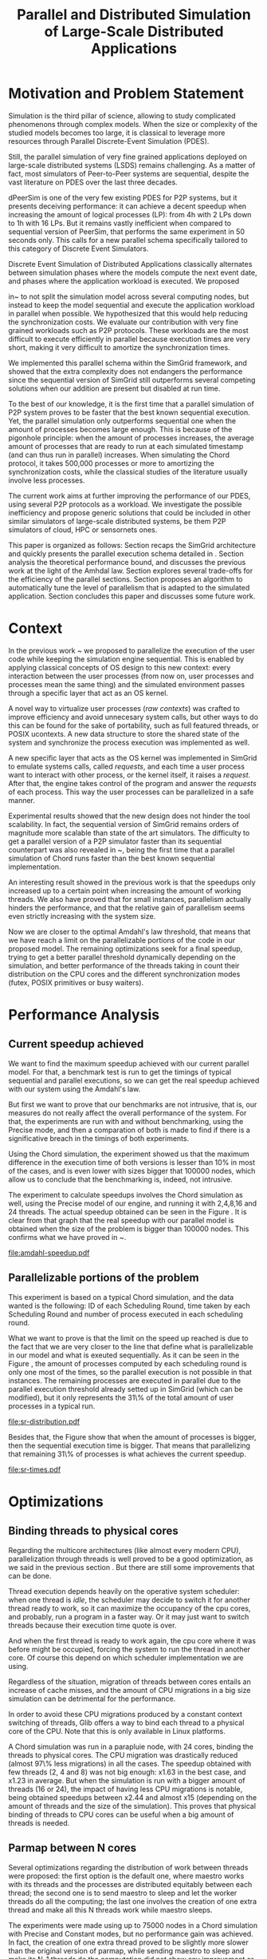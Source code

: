 #+TITLE: Parallel and Distributed Simulation of Large-Scale Distributed Applications
#+AUTHOR:  Ezequiel Torti Lòpez, Martin Quinson
#+OPTIONS: H:5 title:nil date:nil author:nil email:nil creator:nil timestamp:nil skip:nil toc:nil
#+STARTUP: indent hideblocks
#+TAGS: noexport(n)
#+EXPORT_SELECT_TAGS: export
#+EXPORT_EXCLUDE_TAGS: noexport
#+PROPERTY: session *R* 

#+LATEX_class: article
#+LATEX_HEADER: \usepackage[T1]{fontenc}
#+LATEX_HEADER: \usepackage[utf8]{inputenc}
#+LATEX_HEADER: \usepackage{ifthen,figlatex}
#+LATEX_HEADER: \usepackage{longtable}
#+LATEX_HEADER: \usepackage{float}
#+LATEX_HEADER: \usepackage{wrapfig}
#+LATEX_HEADER: \usepackage{subfigure}
#+LATEX_HEADER: \usepackage{xspace}
#+LATEX_HEADER: \usepackage[american]{babel}
#+LATEX_HEADER: \usepackage{url}\urlstyle{sf}
#+LATEX_HEADER: \usepackage{amscd}
#+LATEX_HEADER: \usepackage{wrapfig}

#+begin_src R  :exports none
# If you miss the libraries, try typing >>>install.packages("data.table")<<< in a R console
library('ggplot2')
library('gridExtra')
library('reshape')
library('plyr')
library('data.table')

#Helper function to plot several ggplot in one window.
require(grid)
vp.layout <- function(x, y) viewport(layout.pos.row=x, layout.pos.col=y)
arrange_ggplot2 <- function(..., nrow=NULL, ncol=NULL, as.table=FALSE) {
dots <- list(...)
n <- length(dots)
if(is.null(nrow) & is.null(ncol)) { nrow = floor(n/2) ; ncol = ceiling(n/nrow)}
if(is.null(nrow)) { nrow = ceiling(n/ncol)}
if(is.null(ncol)) { ncol = ceiling(n/nrow)}
## NOTE see n2mfrow in grDevices for possible alternative
grid.newpage()
pushViewport(viewport(layout=grid.layout(nrow,ncol) ) )
ii.p <- 1
for(ii.row in seq(1, nrow)){
ii.table.row <- ii.row
if(as.table) {ii.table.row <- nrow - ii.table.row + 1}
for(ii.col in seq(1, ncol)){
ii.table <- ii.p
if(ii.p > n) break
print(dots[[ii.table]], vp=vp.layout(ii.table.row, ii.col))
ii.p <- ii.p + 1
}
}
}
#+end_src

#+RESULTS:

* Motivation and Problem Statement

Simulation is the third pillar of science, allowing to study complicated
phenomenons through complex models. When the size or complexity of the studied
models becomes too large, it is classical to leverage more resources through
Parallel Discrete-Event Simulation (PDES).  

Still, the parallel simulation of very fine grained applications deployed on
large-scale distributed systems (LSDS) remains challenging. As a matter of fact,
most simulators of Peer-to-Peer systems are sequential, despite the vast
literature on PDES over the last three decades.

dPeerSim is one of the very few existing PDES for P2P systems, but it presents
deceiving performance: it can achieve a decent speedup when increasing the
amount of logical processes (LP): from 4h with 2 LPs down to 1h with 16 LPs.
But it remains vastly inefficient when compared to sequential version of
PeerSim, that performs the same experiment in 50 seconds only. This calls for a
new parallel schema specifically tailored to this category of Discrete Event
Simulators.

Discrete Event Simulation of Distributed Applications classically alternates
between simulation phases where the models compute the next event date, and
phases where the application workload is executed.  We proposed

in~\cite{previous} to not split the simulation model across several computing
nodes, but instead to keep the model sequential and execute the application
workload in parallel when possible. We hypothesized that this would help
reducing the synchronization costs. We evaluate our contribution with very fine
grained workloads such as P2P protocols. These workloads are the most difficult
to execute efficiently in parallel because execution times are very short,
making it very difficult to amortize the synchronization times.

We implemented this parallel schema within the SimGrid framework, and showed
that the extra complexity does not endangers the performance since the
sequential version of SimGrid still outperforms several competing solutions when
our addition are present but disabled at run time.

To the best of our knowledge, it is the first time that a parallel simulation of
P2P system proves to be faster that the best known sequential execution. Yet,
the parallel simulation only outperforms sequential one when the amount of
processes becomes large enough. This is because of the pigonhole principle: when
the amount of processes increases, the average amount of processes that are
ready to run at each simulated timestamp (and can thus run in parallel)
increases. When simulating the Chord protocol, it takes 500,000 processes or
more to amortizing the synchronization costs, while the classical studies of the
literature usually involve less processes.

The current work aims at further improving the performance of our PDES, using
several P2P protocols as a workload. We investigate the possible inefficiency
and propose generic solutions that could be included in other similar simulators
of large-scale distributed systems, be them P2P simulators of cloud, HPC or
sensornets ones.

This paper is organized as follows: Section \ref{sec:context} recaps the SimGrid
architecture and quickly presents the parallel execution schema detailed
in \cite{previous}. Section \ref{sec:problem} analysis the
theoretical performance bound, and discusses the previous work at the light of
the Amhdal law. Section \ref{sec:parallel} explores several trade-offs for
the efficiency of the parallel sections. Section \ref{sec:adaptive} proposes
an algorithm to automatically tune the level of parallelism that is adapted to
the simulated application. Section \ref{sec:cc} concludes this paper and discusses
some future work.

* Context
#+LaTeX: \label{sec:context}

In the previous work ~\cite{previous} we proposed to parallelize the execution
of the user code while keeping the simulation engine sequential.
This is enabled by applying classical concepts of OS design to this new context:
every interaction between the user processes (from now on, user processes and
processes mean the same thing) and the simulated environment passes
through a specific layer that act as an OS kernel.

A novel way to virtualize user processes (\emph{raw contexts}) was
crafted to improve efficiency and avoid unnecesary system calls, 
but other ways to do this can be found for the sake of portability, such as full
featured threads, or POSIX ucontexts. A new data structure to store the shared
state of the system and synchronize the process execution was
implemented as well.

A new specific layer that acts as the OS kernel was implemented in SimGrid to
emulate systems calls, called \emph{requests}, and each time a user process
want to interact with other process, or the kernel itself, it raises
a \emph{request}.
After that, the engine takes control of the program and answer the
\emph{requests} of each process. This way the user processes can be parallelized
in a safe manner.

Experimental results showed that the new design does not hinder the tool
scalability. In fact, the sequential version of SimGrid remains orders of
magnitude more scalable than state of the art simulators.
The difficulty to get a parallel version of a P2P simulator faster than its
sequential counterpart was also revealed in ~\cite{previous}, being the first
time that a parallel simulation of Chord runs faster than the best known
sequential implementation.

An interesting result showed in the previous work is that the speedups only
increased up to a certain point when increasing the amount of working threads.
We also have proved that for small instances, parallelism actually hinders the
performance, and that the relative gain of parallelism seems even strictly
increasing with the system size.

Now we are closer to the optimal Amdahl's law threshold, that means that we have
reach a limit on the parallelizable portions of the code in our proposed model.
The remaining optimizations seek for a final speedup, trying to get a better
parallel threshold dynamically depending on the simulation, and better
performance of the threads taking in count their distribution on the CPU cores
and the different synchronization modes (futex, POSIX primitives or busy waiters).

* Performance Analysis
#+LaTeX: \label{sec:problem}
** Current speedup achieved
# Also, the benchmarking not intrusive is here.
We want to find the maximum speedup achieved with our current parallel
model. For that, a benchmark test is run to get the timings of
typical sequential and parallel executions, so we can get the real speedup achieved with
our system using the Amdahl's law.

But first we want to prove that our benchmarks are not intrusive,
that is, our measures do not really affect the overall performance
of the system. For that, the experiments are run with and without
benchmarking, using the Precise mode, and then a comparation of
both is made to find if there is a significative breach in the
timings of both experiments.

Using the Chord simulation, the experiment showed us that the maximum difference in the execution
time of both versions is lesser than 10% in most of the cases, and is even lower with
sizes bigger that 100000 nodes, which allow us to conclude that the benchmarking is,
indeed, not intrusive.

The experiment to calculate speedups involves the Chord simulation as well,
using the Precise model of our engine, and running it with 2,4,8,16 and 24 threads.
The actual speedup obtained can be seen in the Figure \ref{fig:one}.
It is clear from that graph that the real speedup with our parallel model is obtained
when the size of the problem is bigger than 100000 nodes.
This confirms what we have proved in ~\cite{previous}.

#+name: amdahl-speedup
#+begin_src R  :results output graphics :exports results :file amdahl-speedup.pdf
#orig_data = read.table("./optimizations_experiments/timings/total_times_noamdahl2.log")

#CONSTANT MODE
opt_data = read.table("./optimizations_experiments/timings/total_sum_times_amdahl2.log")
#orig_data = as.data.frame.matrix(orig_data)
opt_data = as.data.frame.matrix(opt_data)
data <- data.frame(nodes =  opt_data[1:10,1], seq = opt_data[1:10,2], t2 = opt_data[1:10,3],
                   t4 = opt_data[1:10,4], t8 = opt_data[1:10,5], t16 = opt_data[1:10,6])
                   #t24 = opt_data[1:10,13])
# an extra seq column to average would be good too.
data[, "1"] <- data[, "seq"] / data[, "seq"]
data[, "speedup2"] <- data[, "seq"] / data[, "t2"]
data[, "speedup4"] <- data[, "seq"] / data[, "t4"]
data[, "speedup8"] <- data[, "seq"] / data[, "t8"]
data[, "speedup16"] <- data[, "seq"] / data[, "t16"]
#data[, "speedup24"] <- data[, "seq"] / data[, "t24"]

data[, "t2"] <- NULL
data[, "t4"] <- NULL
data[, "t8"] <- NULL
data[, "t16"] <- NULL
#data[, "t24"] <- NULL
data[, "seq"] <- NULL

df <- melt(data ,  id = 'nodes', variable_name = 'versions')
g1<-ggplot(df, aes(x=nodes,y=value, group=versions, colour=versions)) + geom_line() + theme(panel.grid.major = element_blank(), panel.grid.minor = element_blank(), panel.background = element_blank(), axis.title.x = element_blank(), legend.position="none") + ggtitle("Constant Mode") + ylab("speedup")


#PRECISE MODE
data2 <- data.frame(nodes =  opt_data[1:10,1], seq = opt_data[1:10,7], t2 = opt_data[1:10,8],
                   t4 = opt_data[1:10,9], t8 = opt_data[1:10,10], t16 = opt_data[1:10,11])
data2[, "1"] <- data2[, "seq"] / data2[, "seq"]
data2[, "2"] <- data2[, "seq"] / data2[, "t2"]
data2[, "4"] <- data2[, "seq"] / data2[, "t4"]
data2[, "8"] <- data2[, "seq"] / data2[, "t8"]
data2[, "16"] <- data2[, "seq"] / data2[, "t16"]

data2[, "t2"] <- NULL
data2[, "t4"] <- NULL
data2[, "t8"] <- NULL
data2[, "t16"] <- NULL
data2[, "seq"] <- NULL

df2 <- melt(data2 ,  id = 'nodes', variable_name = 'threads')
g2<-ggplot(df2, aes(x=nodes,y=value, group=threads, colour=threads)) + geom_line() + theme(panel.grid.major = element_blank(), panel.grid.minor = element_blank(), panel.background = element_blank(), axis.title.x = element_blank(), axis.title.y = element_blank()) + ggtitle("Precise Mode") + scale_fill_discrete(name="threads")
arrange_ggplot2(g1,g2,nrow=1)


#+end_src

#+attr_latex: width=0.8\textwidth,placement=[p]
#+label: fig:one
#+caption: Real speedup achieved using parallell mode in Chord simulation.
#+results: amdahl-speedup
[[file:amdahl-speedup.pdf]]

** Parallelizable portions of the problem
This experiment is based on a typical Chord simulation, and the data wanted
is the following: ID of each Scheduling Round, time taken by each Scheduling Round
and number of process executed in each scheduling round.

What we want to prove is that the limit on the speed up reached is due to the fact
that we are very closer to the line that define what is parallelizable in our model
and what is exeuted sequentially.
As it can be seen in the Figure \ref{fig:two} , the amount of processes computed by each scheduling
round is only one most of the times, so the parallel execution is not possible in that
instances. The remaining processes are executed in parallel due to the parallel
execution threshold already setted up in SimGrid (which can be modified), but it only
represents the 31\% of the total amount of user processes in a typical run.

#+name: sr-distribution
#+begin_src R  :results output graphics :exports results  :file sr-distribution.pdf

#temp = list.files(path='./optimizations_experiments/sr_counts', pattern="*precise*", full.names = TRUE)
#temp = list.files(path='./optimizations_experiments/sr_counts/parallel', pattern="*precise*", full.names = TRUE)
#flist <- lapply(temp, read.table)
#sr_data <- rbindlist(flist)
#sr_data[, "V1"] <- NULL
#sr_data = as.data.frame.matrix(sr_data)

#ggplot(data=sr_data, geom="histogram", aes(x=V3)) + xlim(0,15) + geom_histogram(binwidth=0.5,aes(y=..count../sum(..count..))) + xlab("Amount of processes") + ylab("Percentage of Scheduling Rounds")
#ggplot(data=sr_data, geom="histogram", aes(x=V3)) + xlim(1,15) + geom_histogram(binwidth=0.5,aes(y=..count../sum(..count..))) + xlab("Amount of processes") + ylab("Percentage of Scheduling Rounds") + scale_x_continuous(breaks=c(1:15), labels=c(1:15),limits=c(1,15))
sr_data <- readRDS(file="./optimizations_experiments/sr_counts/sr-distribution.Rda")
ggplot(data=sr_data, geom="histogram", aes(x=V3)) + ylim(0,0.7)+ xlim(1,13) + geom_histogram(binwidth=0.5,aes(y=..count../sum(..count..)), origin=-0.5) + xlab("Amount of processes") + ylab("Percentage of Scheduling Rounds") + scale_x_continuous(breaks=c(1:13), labels=c(1:13),limits=c(1,13)) + theme(panel.grid.major = element_blank(), panel.grid.minor = element_blank(), panel.background = element_blank()) #, axis.line = element_line(colour = "black"))

#+end_src

#+attr_latex: width=0.8\textwidth,placement=[p]
#+label: fig:two
#+caption: Proportion of scheduling rounds computing processes.
#+results: sr-distribution
[[file:sr-distribution.pdf]]


Besides that, the Figure \ref{fig:three} show that when the amount of processes is bigger,
then the sequential execution time is bigger. That means that parallelizing that remaining 31\%
of processes is what achieves the current speedup.

#+name: sr-times
#+begin_src R  :results output graphics :exports results  :file sr-times.pdf

#temp = list.files(path='./optimizations_experiments/sr_counts/sequential', pattern="*precise*", full.names = TRUE)

#flist <- lapply(temp, read.table)
#sr_data <- rbindlist(flist)
#sr_data[, "V1"] <- NULL
#sr_data = as.data.frame.matrix(sr_data)
#df <- ddply(sr_data, .(V3), summarize, mean_value = mean(V2))
#sr_data <- readRDS(file="./optimizations_experiments/sr_counts/sr-times.Rda")
#ggplot(data=df, geom="histogram", aes(x=V3, y=mean_value)) + xlim(0,2000) + xlab("") + ylab("") + ylim(0,0.005) + geom_point(size = 1)
#+end_src

#+attr_latex: width=0.8\textwidth,placement=[p]
#+label: fig:three
#+caption: Mean of times depending on the amount of processes of each scheduling round.
#+results: sr-times
[[file:sr-times.pdf]]



* Optimizations
#+LaTeX: \label{sec:parallel}
** Binding threads to physical cores
Regarding the multicore architectures (like almost every modern CPU),
parallelization through threads is well proved to be a good optimization,
as we said in the previous section \ref{sec:problem}. But there are still
some improvements that can be done.

Thread execution depends heavily on the operative system scheduler: when one
thread is \emph{idle}, the scheduler may decide to switch it for another thread
ready to work, so it can maximize the occupancy of the cpu cores, and probably,
run a program in a faster way. Or it may just want to switch threads
because their execution time quote is over.

And when the first thread is ready to work again, the cpu core where it
was before might be occupied, forcing the system to run the thread in
another core. Of course this depend on which scheduler implementation we are using.

Regardless of the situation, migration of threads between cores entails an
increase of cache misses, and the amount of CPU migrations in a big size
simulation can be detrimental for the performance.

In order to avoid these CPU migrations produced by a constant context switching
of threads, Glib offers a way to bind each thread to a physical core
of the CPU. Note that this is only available in Linux platforms.

A Chord simulation was run in a parapluie node, with 24 cores, binding the threads to
physical cores. The CPU migration
was drastically reduced (almost 97\% less migrations) in all the cases.
The speedup obtained with few threads (2, 4 and 8) was not big enough: x1.63 in
the best case, and x1.23 in average.
But when the simulation is run with a bigger amount of threads (16 or 24), the
impact of having less CPU migrations is notable, being obtained speedups between
x2.44 and almost x15 (depending on the amount of threads and the size of the
simulation).
This proves that physical binding of threads to CPU cores can be useful when a
big amount of threads is needed.


** Parmap between N cores

Several optimizations regarding the distribution of work between threads were
proposed: the first option is the default one, where maestro works with its
threads and the processes are distributed equitably between each thread; the
second one is to  send maestro to sleep and let the worker threads do all the
computing; the last one involves the creation of one extra thread and make all
this N threads work while maestro sleeps.

The experiments were made using up to 75000 nodes in a Chord simulation with
Precise and Constant modes, but no performance gain was achieved. In fact, the
creation of one extra thread proved to be slightly more slower than the original
version of parmap, while sending maestro to sleep and make its N-1 threads
do the computation did not show any improvement or loss in performance.

** Busy Waiting versus Futexes

#+name: busy
#+begin_src R :results output graphics :exports results :file busy.pdf
orig_data = read.table("./optimizations_experiments/busy_waiters/total_times_original.log")
opt_data = read.table("./optimizations_experiments/busy_waiters/total_times_busy_waiters.log")
orig_data = as.data.frame.matrix(orig_data)
opt_data = as.data.frame.matrix(opt_data)
dataconst <- data.frame(nodes =  orig_data[1:7,1],
                   thr2const=orig_data[1:7,2],
                   thr4const=orig_data[1:7,3],
		   thr8const=orig_data[1:7,4],
		   thr16const=orig_data[1:7,5],
		   thr24const=orig_data[1:7,6],
		   optthr2const=opt_data[1:7,2],
		   optthr4const=opt_data[1:7,3],
		   optthr8const=opt_data[1:7,4],
		   optthr16const=opt_data[1:7,5],
		   optthr24const=opt_data[1:7,6])

dataprec <- data.frame(nodes =  orig_data[1:7,1],
                   thr2pre=orig_data[1:7,7],
                   thr4pre=orig_data[1:7,8],
		   thr8pre=orig_data[1:7,9],
		   thr16pre=orig_data[1:7,10],
		   thr24pre=orig_data[1:7,11],
		   optthr2pre=opt_data[1:7,7],
		   optthr4pre=opt_data[1:7,8],
		   optthr8pre=opt_data[1:7,9],
		   optthr16pre=opt_data[1:7,10],
		   optthr24pre=opt_data[1:7,11])
dataconst[, "1"] <- dataconst[, "thr16const"] / dataconst[, "thr16const"]
dataconst[, "2"]   <- dataconst[, "thr2const"]  / dataconst[, "optthr2const"]
dataconst[, "4"]   <- dataconst[, "thr4const"]  / dataconst[, "optthr4const"]
dataconst[, "8"]   <- dataconst[, "thr8const"]  / dataconst[, "optthr8const"]
dataconst[, "16"]  <- dataconst[, "thr16const"] / dataconst[, "optthr16const"]
dataconst[, "24"]  <- dataconst[, "thr24const"] / dataconst[, "optthr24const"]

dataprec[, "1"]  <- dataprec[, "thr2pre"]     / dataprec[, "thr2pre"]
dataprec[, "2"]    <- dataprec[, "thr2pre"]     / dataprec[, "optthr2pre"]
dataprec[, "4"]    <- dataprec[, "thr4pre"]     / dataprec[, "optthr4pre"]
dataprec[, "8"]    <- dataprec[, "thr8pre"]     / dataprec[, "optthr8pre"]
dataprec[, "16"]   <- dataprec[, "thr16pre"]    / dataprec[, "optthr16pre"]
dataprec[, "24"]   <- dataprec[, "thr24pre"]    / dataprec[, "optthr24pre"]

dataprec <- dataprec[, -grep("thr", colnames(dataprec))]
dataconst <- dataconst[, -grep("thr", colnames(dataconst))]

df <- melt(dataconst ,  id = 'nodes', variable_name = 'threads')
df2 <- melt(dataprec ,  id = 'nodes', variable_name = 'threads')
g1<-ggplot(df, aes(x=nodes,y=value, group=threads, colour=threads)) + geom_line() + scale_fill_hue() + theme(panel.grid.major = element_blank(), panel.grid.minor = element_blank(), panel.background = element_blank(), axis.text.x = element_blank(), axis.ticks.x = element_blank(), axis.title.x = element_blank(), legend.position="none") +  scale_y_continuous(breaks=c(1,10,20,40)) + ylab("Constant")

g2<-ggplot(df2, aes(x=nodes,y=value, group=threads, colour=threads)) + geom_line() + scale_fill_hue() + theme(axis.text.x = element_text(angle = -45, hjust = 0), panel.grid.major = element_blank(), panel.grid.minor = element_blank(), panel.background = element_blank(), axis.title.x = element_blank(),  legend.position="bottom") + scale_x_continuous(breaks=c(1000,5000,10000,25000,50000,75000)) +  scale_y_continuous(breaks=c(1,10,20,40)) + ylab("Precise")
arrange_ggplot2(g1,g2,ncol=1)
#+end_src

#+attr_latex: width=0.8\textwidth,placement=[p]
#+label: fig:four
#+caption: Relative speedup of busy waiters upon futexes in Chord simulation.
#+results:busy
[[file:busy.pdf]]



** Performance Regression Testing

* Optimal threshold for parallel execution
#+LaTeX: \label{sec:adaptive}
** Getting a real threshold over simulations
The threshold wanted is how many processes are the right amount to be executed
in parallel when it is necessary, and when is it better to execute them in a
sequential way.
Initially, what we want is to find an optimal threshold for the beginning of
any simulation.
For that purpose, we have done a benchmark of the scheduling rounds timings in parallel and sequential
executions, and have found the best average option for a simulation.

#+name: sr-par-threshold
#+begin_src R :results output graphics :exports results   :file sr-par-threshold.pdf
precise <- readRDS(file="./optimizations_experiments/sr_counts/sr-par-threshold-precise.Rda")
constant <- readRDS(file="./optimizations_experiments/sr_counts/sr-par-threshold-constant.Rda")
g1<- ggplot(data=constant, geom="histogram", aes(x=V3, y=speedup)) + xlab("") + ylab("") +geom_point() + xlim(1,100) + stat_smooth(se=FALSE)
g2<-ggplot(data=precise, geom="histogram", aes(x=V3, y=speedup)) + xlab("") + ylab("") +geom_point() + xlim(1,100) + stat_smooth(se=FALSE)
arrange_ggplot2(g1,g2,ncol=1)
#+end_src

#+attr_latex: width=0.8\textwidth,placement=[p]
#+label: fig:five
#+caption: Speedup obtained in relation with the amount of processes computed by scheduling round.
#+results:sr-par-threshold
[[file:sr-par-threshold.pdf]]

As it can be seen in the Figure \ref{fig:five}, the optimal threshold starts at 28 user processes
for the Precise mode, while with Constant mode, the speedup of parallel vs. sequential execution of
scheduling rounds is immediate.

** Adaptive algorithm to calculate threshold
Finding an optimal threshold and keep it during all the simulation might not
always be the best option: some simulations can take more or less time in
the execution of user processes. If a simulation has
very efficient processes, or processes that don't work too much, then the
threshold could be inapropiate, leading to parallelize scheduling rounds
that would run more efficiently in a sequential way.
That's why an algorithm for a dynamic threshold calculation is proposed.

The main idea behind this heuristic is to calculate the optimal number
of processes that can be run in parallel during the execution of the
simulation.

For that purpose, the times of five scheduling round are measured.
A performance ratio for both of the possible parallel and sequential executions is
calculated, simply by dividing the time taken by the amount of processes
computed.
If the sequential ratio turns to be bigger than the parallel one, then the 
threshold is decreased, and increased otherwise.

This results in a relative improvement in performance. As it can be seen on
Figure \ref{fig:five}, the speedup is important in the 16 and 24 threads cases,
reaching levels between 11 and 47 with small sizes (1000, 5000, and 10000 nodes),
while with fewer amounts of threads (2,4,8) the speedup is not big, between 1.28 
and 4.62.
This can be explained by the fact that the algorithm choose more efficiently when
to launch a scheduling round in parallel, and while having a lot of threads increases
the costs of synchronization, an intelligent choice of when to launch them will
reduce that cost.

#+name: adapt-algorithm
#+begin_src R  :results output graphics :exports results  :file adapt-algorithm.pdf
orig_data = read.table("./optimizations_experiments/dynamic_threshold/total_times_original.log")
opt_data = read.table("./optimizations_experiments/dynamic_threshold/total_times_adaptive.log")
orig_data = as.data.frame.matrix(orig_data)
opt_data = as.data.frame.matrix(opt_data)
dataconst <- data.frame(nodes =  orig_data[1:6,1],
                   thr2const=orig_data[1:6,2],
                   thr4const=orig_data[1:6,3],
		   thr8const=orig_data[1:6,4],
		   thr16const=orig_data[1:6,5],
		   thr24const=orig_data[1:6,6],
		   optthr2const=opt_data[1:6,2],
		   optthr4const=opt_data[1:6,3],
		   optthr8const=opt_data[1:6,4],
		   optthr16const=opt_data[1:6,5],
		   optthr24const=opt_data[1:6,6])

dataprec <- data.frame(nodes =  orig_data[1:6,1],
                   thr2pre=orig_data[1:6,7],
                   thr4pre=orig_data[1:6,8],
		   thr8pre=orig_data[1:6,9],
		   thr16pre=orig_data[1:6,10],
		   thr24pre=orig_data[1:6,11],
		   optthr2pre=opt_data[1:6,7],
		   optthr4pre=opt_data[1:6,8],
		   optthr8pre=opt_data[1:6,9],
		   optthr16pre=opt_data[1:6,10],
		   optthr24pre=opt_data[1:6,11])
dataconst[, "1"] <- dataconst[, "thr24const"] / dataconst[, "thr24const"]
dataconst[, "2"]   <- dataconst[, "thr2const"]  / dataconst[, "optthr2const"]
dataconst[, "4"]   <- dataconst[, "thr4const"]  / dataconst[, "optthr4const"]
dataconst[, "8"]   <- dataconst[, "thr8const"]  / dataconst[, "optthr8const"]
dataconst[, "16"]  <- dataconst[, "thr16const"] / dataconst[, "optthr16const"]
dataconst[, "24"]  <- dataconst[, "thr24const"] / dataconst[, "optthr24const"]

dataprec[, "1"]  <- dataprec[, "thr2pre"]     / dataprec[, "thr2pre"]
dataprec[, "t2"]    <- dataprec[, "thr2pre"]     / dataprec[, "optthr2pre"]
dataprec[, "t4"]    <- dataprec[, "thr4pre"]     / dataprec[, "optthr4pre"]
dataprec[, "t8"]    <- dataprec[, "thr8pre"]     / dataprec[, "optthr8pre"]
dataprec[, "t16"]   <- dataprec[, "thr16pre"]    / dataprec[, "optthr16pre"]
dataprec[, "t24"]   <- dataprec[, "thr24pre"]    / dataprec[, "optthr24pre"]

dataprec <- dataprec[, -grep("thr", colnames(dataprec))]
dataconst <- dataconst[, -grep("thr", colnames(dataconst))]

df <- melt(dataconst ,  id = 'nodes', variable_name = 'threads')
df2 <- melt(dataprec ,  id = 'nodes', variable_name = 'threads')
g1<-ggplot(df, aes(x=nodes,y=value, group=threads, colour=threads)) + geom_line() + scale_fill_hue() + theme(panel.grid.major = element_blank(), panel.grid.minor = element_blank(), panel.background = element_blank(), axis.text.x = element_blank(), axis.ticks.x = element_blank(), axis.title.x = element_blank(), legend.position="none") +  scale_y_continuous(breaks=c(1,10,20,40)) + ylab("Constant")

g2<-ggplot(df2, aes(x=nodes,y=value, group=threads, colour=threads)) + geom_line() + scale_fill_hue() + theme(axis.text.x = element_text(angle = -45, hjust = 0), panel.grid.major = element_blank(), panel.grid.minor = element_blank(), panel.background = element_blank(), axis.title.x = element_blank(),  legend.position="bottom") + scale_x_continuous(breaks=c(1000,5000,10000,25000,50000,75000)) +  scale_y_continuous(breaks=c(1,10,20,40)) + ylab("Precise")
arrange_ggplot2(g1,g2,ncol=1)
#+end_src

#+attr_latex: width=0.8\textwidth,placement=[p]
#+label: fig:six
#+caption: Speedup achieved with Adaptive Algorithm. Chord simulation, Precise and Constant modes.
#+results: adapt-algorithm
[[file:adapt-algorithm.pdf]]


* Conclusion
#+LaTeX: \label{sec:cc}


* Emacs Setup    :noexport:
  This document has local variables in its postembule, which should
  allow org-mode to work seamlessly without any setup. If you're
  uncomfortable using such variables, you can safely ignore them at
  startup. Exporting may require that you copy them in your .emacs.

# Local Variables:
# eval:    (org-babel-do-load-languages 'org-babel-load-languages '( (sh . t) (R . t) (perl . t) (ditaa . t) ))
# eval:    (setq org-confirm-babel-evaluate nil)
# eval:    (setq org-alphabetical-lists t)
# eval:    (setq org-src-fontify-natively t)
# eval:    (add-hook 'org-babel-after-execute-hook 'org-display-inline-images) 
# eval:    (add-hook 'org-mode-hook 'org-display-inline-images)
# eval:    (add-hook 'org-mode-hook 'org-babel-result-hide-all)
# eval:   (setq org-babel-default-header-args:R '((:session . "org-R")))
# eval:   (setq org-export-babel-evaluate t)
# eval:   (setq org-latex-to-pdf-process '("pdflatex -interaction nonstopmode -output-directory %o %f ; bibtex `basename %f | sed 's/\.tex//'` ; pdflatex -interaction nonstopmode -output-directory  %o %f ; pdflatex -interaction nonstopmode -output-directory %o %f"))
# eval:   (setq ispell-local-dictionary "american")
# eval:   (eval (flyspell-mode t))
# End:
